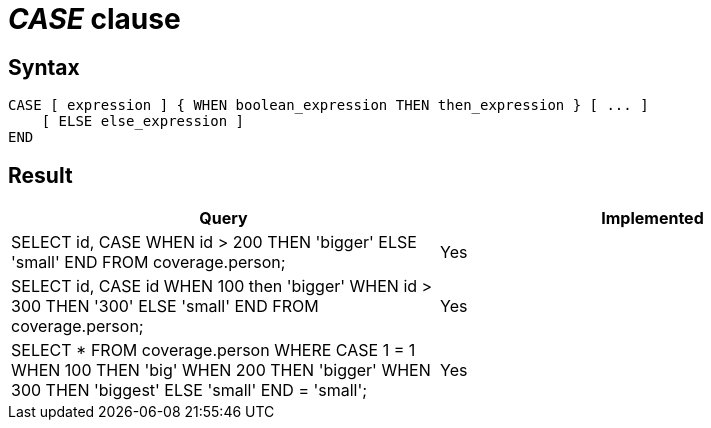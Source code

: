 = _CASE_ clause

== Syntax

[source,sql]
----
CASE [ expression ] { WHEN boolean_expression THEN then_expression } [ ... ]
    [ ELSE else_expression ]
END
----

== Result

[cols="1,1"]
|===
|Query |Implemented

| SELECT id, CASE WHEN id > 200 THEN 'bigger' ELSE 'small' END FROM coverage.person;
| Yes

| SELECT id, CASE id WHEN 100 then 'bigger' WHEN  id > 300 THEN '300' ELSE 'small' END FROM coverage.person;
| Yes

| SELECT * FROM coverage.person WHERE CASE 1 = 1 WHEN 100 THEN 'big' WHEN 200 THEN 'bigger' WHEN 300 THEN 'biggest' ELSE 'small' END = 'small';
| Yes

|===
